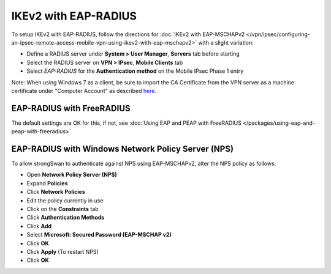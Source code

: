 IKEv2 with EAP-RADIUS
=====================

To setup IKEv2 with EAP-RADIUS, follow the directions for :doc:`IKEv2 with EAP-MSCHAPv2 </vpn/ipsec/configuring-an-ipsec-remote-access-mobile-vpn-using-ikev2-with-eap-mschapv2>` with a slight variation:

-  Define a RADIUS server under **System > User Manager**, **Servers**
   tab before starting
-  Select the RADIUS server on **VPN > IPsec**, **Mobile Clients** tab
-  Select *EAP-RADIUS* for the **Authentication method** on the Mobile
   IPsec Phase 1 entry

Note: When using Windows 7 as a client, be sure to import the CA
Certificate from the VPN server as a machine certificate under "Computer
Account" as described
`here <https://wiki.strongswan.org/projects/strongswan/wiki/Win7Certs>`__.

EAP-RADIUS with FreeRADIUS
--------------------------

The default settings are OK for this, if not, see :doc:`Using EAP and PEAP with FreeRADIUS </packages/using-eap-and-peap-with-freeradius>`

EAP-RADIUS with Windows Network Policy Server (NPS)
---------------------------------------------------

To allow strongSwan to authenticate against NPS using EAP-MSCHAPv2,
alter the NPS policy as follows:

-  Open **Network Policy Server (NPS)**
-  Expand **Policies**
-  Click **Network Policies**
-  Edit the policy currently in use
-  Click on the **Constraints** tab
-  Click **Authentication Methods**
-  Click **Add**
-  Select **Microsoft: Secured Password (EAP-MSCHAP v2)**
-  Click **OK**
-  Click **Apply** (To restart NPS)
-  Click **OK**
